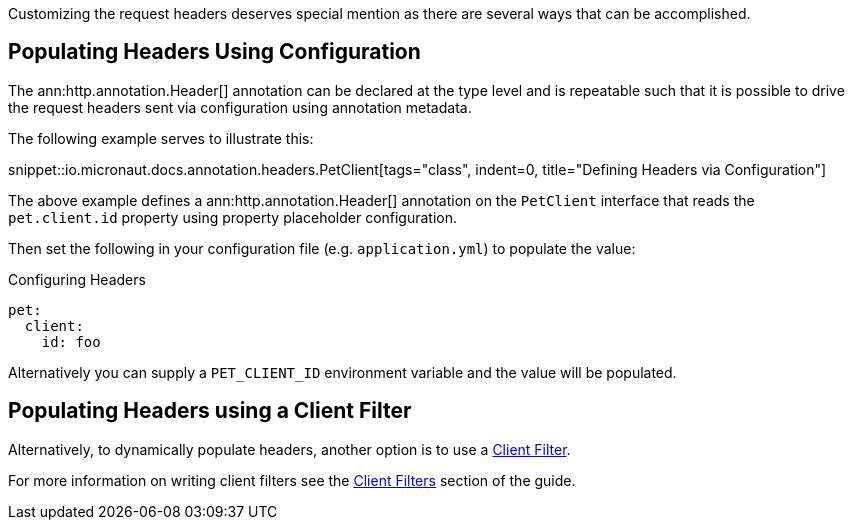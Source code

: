 Customizing the request headers deserves special mention as there are several ways that can be accomplished.

== Populating Headers Using Configuration

The ann:http.annotation.Header[] annotation can be declared at the type level and is repeatable such that it is possible to drive the request headers sent via configuration using annotation metadata.

The following example serves to illustrate this:

snippet::io.micronaut.docs.annotation.headers.PetClient[tags="class", indent=0, title="Defining Headers via Configuration"]

The above example defines a ann:http.annotation.Header[] annotation on the `PetClient` interface that reads the `pet.client.id` property using property placeholder configuration.

Then set the following in your configuration file (e.g. `application.yml`) to populate the value:

.Configuring Headers
[configuration]
----
pet:
  client:
    id: foo
----

Alternatively you can supply a `PET_CLIENT_ID` environment variable and the value will be populated.

== Populating Headers using a Client Filter

Alternatively, to dynamically populate headers, another option is to use a <<clientFilter, Client Filter>>.

For more information on writing client filters see the <<clientFilter, Client Filters>> section of the guide.
